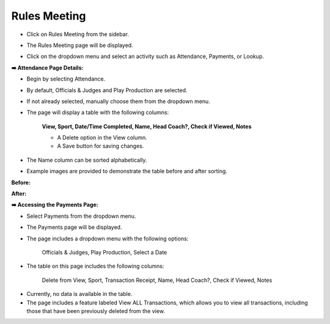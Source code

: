 Rules Meeting
================

* Click on Rules Meeting from the sidebar.
 
.. image:: ../../../images/rules-meeting/rules-meeting-1.png

* The Rules Meeting page will be displayed.

.. thumbnail:: ../../../images/rules-meeting/rules-meeting-page-2.png


* Click on the dropdown menu and select an activity such as Attendance, Payments, or Lookup.

.. thumbnail:: ../../../images/rules-meeting/menu-3.png
    :width: 200px


**➡️ Attendance Page Details:**

* Begin by selecting Attendance.

.. thumbnail:: ../../../images/rules-meeting/click-attend-4.png
    :width: 200px 

* By default, Officials & Judges and Play Production are selected.

.. thumbnail:: ../../../images/rules-meeting/attednce-type-5.png
    :width: 340px

* If not already selected, manually choose them from the dropdown menu.

.. thumbnail:: ../../../images/rules-meeting/officials-and-judges-6.png
    :width: 200px

.. thumbnail:: ../../../images/rules-meeting/sports-7.png
    :width: 200px

* The page will display a table with the following columns:

    **View, Sport, Date/Time Completed, Name, Head Coach?, Check if Viewed, Notes**

    .. thumbnail:: ../../../images/rules-meeting/attendance-page-8.png

    * A Delete option in the View column.
    * A Save button for saving changes.

* The Name column can be sorted alphabetically.

* Example images are provided to demonstrate the table before and after sorting.

**Before:**

.. thumbnail:: ../../../images/rules-meeting/before-sort-9.png
    :width: 200px

**After:**

.. thumbnail:: ../../../images/rules-meeting/after-sort-10.png
    :width: 200px

**➡️ Accessing the Payments Page:**

* Select Payments from the dropdown menu.

.. thumbnail:: ../../../images/rules-meeting/pay-11.png
    :width: 200px

* The Payments page will be displayed.

* The page includes a dropdown menu with the following options:

    Officials & Judges, Play Production, Select a Date

.. thumbnail:: ../../../images/rules-meeting/pay-page-12.png

* The table on this page includes the following columns:
    
    Delete from View, Sport, Transaction Receipt, Name, Head Coach?, Check if Viewed, Notes

.. thumbnail:: ../../../images/rules-meeting/no-data-13.png

* Currently, no data is available in the table.

* The page includes a feature labeled View ALL Transactions, which allows you to view all transactions, including those that have been previously deleted from the view.











